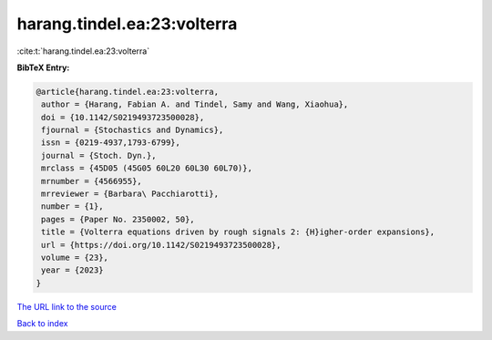harang.tindel.ea:23:volterra
============================

:cite:t:`harang.tindel.ea:23:volterra`

**BibTeX Entry:**

.. code-block:: bibtex

   @article{harang.tindel.ea:23:volterra,
    author = {Harang, Fabian A. and Tindel, Samy and Wang, Xiaohua},
    doi = {10.1142/S0219493723500028},
    fjournal = {Stochastics and Dynamics},
    issn = {0219-4937,1793-6799},
    journal = {Stoch. Dyn.},
    mrclass = {45D05 (45G05 60L20 60L30 60L70)},
    mrnumber = {4566955},
    mrreviewer = {Barbara\ Pacchiarotti},
    number = {1},
    pages = {Paper No. 2350002, 50},
    title = {Volterra equations driven by rough signals 2: {H}igher-order expansions},
    url = {https://doi.org/10.1142/S0219493723500028},
    volume = {23},
    year = {2023}
   }
`The URL link to the source <ttps://doi.org/10.1142/S0219493723500028}>`_


`Back to index <../By-Cite-Keys.html>`_
